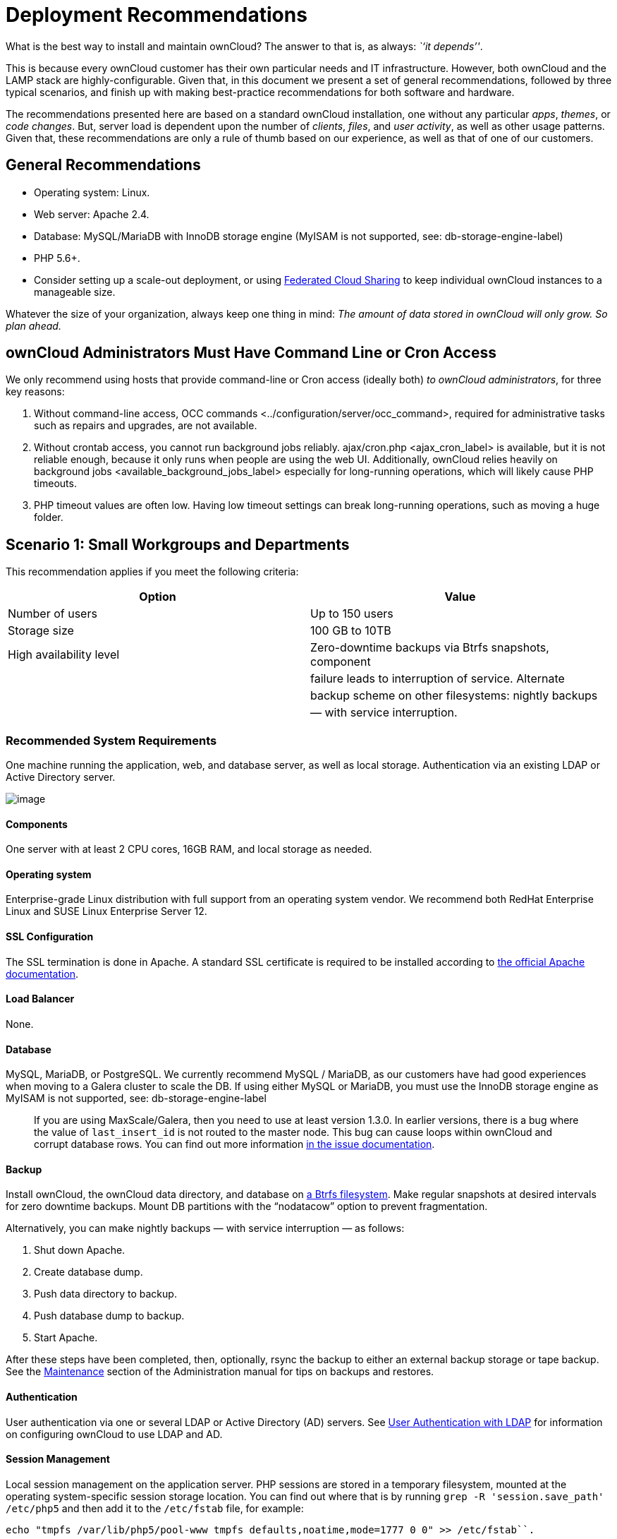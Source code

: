 Deployment Recommendations
==========================

What is the best way to install and maintain ownCloud? The answer to
that is, as always: _``it depends''_.

This is because every ownCloud customer has their own particular needs
and IT infrastructure. However, both ownCloud and the LAMP stack are
highly-configurable. Given that, in this document we present a set of
general recommendations, followed by three typical scenarios, and finish
up with making best-practice recommendations for both software and
hardware.

The recommendations presented here are based on a standard ownCloud
installation, one without any particular _apps_, _themes_, or _code
changes_. But, server load is dependent upon the number of _clients_,
_files_, and _user activity_, as well as other usage patterns. Given
that, these recommendations are only a rule of thumb based on our
experience, as well as that of one of our customers.

[[general-recommendations]]
General Recommendations
-----------------------

* Operating system: Linux.
* Web server: Apache 2.4.
* Database: MySQL/MariaDB with InnoDB storage engine (MyISAM is not
supported, see: db-storage-engine-label)
* PHP 5.6+.
* Consider setting up a scale-out deployment, or using
https://doc.owncloud.org/server/latest/user_manual/files/federated_cloud_sharing.html[Federated
Cloud Sharing] to keep individual ownCloud instances to a manageable
size.

Whatever the size of your organization, always keep one thing in mind:
_The amount of data stored in ownCloud will only grow. So plan ahead._

[[owncloud-administrators-must-have-command-line-or-cron-access]]
ownCloud Administrators Must Have Command Line or Cron Access
-------------------------------------------------------------

We only recommend using hosts that provide command-line or Cron access
(ideally both) _to ownCloud administrators_, for three key reasons:

1.  Without command-line access,
OCC commands <../configuration/server/occ_command>, required for
administrative tasks such as repairs and upgrades, are not available.
2.  Without crontab access, you cannot run background jobs reliably.
ajax/cron.php <ajax_cron_label> is available, but it is not reliable
enough, because it only runs when people are using the web UI.
Additionally, ownCloud relies heavily on
background jobs <available_background_jobs_label> especially for
long-running operations, which will likely cause PHP timeouts.
3.  PHP timeout values are often low. Having low timeout settings can
break long-running operations, such as moving a huge folder.

[[scenario-1-small-workgroups-and-departments]]
Scenario 1: Small Workgroups and Departments
--------------------------------------------

This recommendation applies if you meet the following criteria:

[cols=",",options="header",]
|=======================================================================
|Option |Value
|Number of users |Up to 150 users

|Storage size |100 GB to 10TB

|High availability level |Zero-downtime backups via Btrfs snapshots,
component

| |failure leads to interruption of service. Alternate

| |backup scheme on other filesystems: nightly backups

| |— with service interruption.
|=======================================================================

[[recommended-system-requirements]]
Recommended System Requirements
~~~~~~~~~~~~~~~~~~~~~~~~~~~~~~~

One machine running the application, web, and database server, as well
as local storage. Authentication via an existing LDAP or Active
Directory server.

image:/owncloud-docs/_images/deprecs-1.png[image]

[[components]]
Components
^^^^^^^^^^

One server with at least 2 CPU cores, 16GB RAM, and local storage as
needed.

[[operating-system]]
Operating system
^^^^^^^^^^^^^^^^

Enterprise-grade Linux distribution with full support from an operating
system vendor. We recommend both RedHat Enterprise Linux and SUSE Linux
Enterprise Server 12.

[[ssl-configuration]]
SSL Configuration
^^^^^^^^^^^^^^^^^

The SSL termination is done in Apache. A standard SSL certificate is
required to be installed according to
https://httpd.apache.org/docs/2.4/ssl/ssl_howto.html[the official Apache
documentation].

[[load-balancer]]
Load Balancer
^^^^^^^^^^^^^

None.

[[database]]
Database
^^^^^^^^

MySQL, MariaDB, or PostgreSQL. We currently recommend MySQL / MariaDB,
as our customers have had good experiences when moving to a Galera
cluster to scale the DB. If using either MySQL or MariaDB, you must use
the InnoDB storage engine as MyISAM is not supported, see:
db-storage-engine-label

___________________________________________________________________________________________________________________________________________________________________________________________________________________________________________________________________________________________________________________________________________________________________
If you are using MaxScale/Galera, then you need to use at least version
1.3.0. In earlier versions, there is a bug where the value of
`last_insert_id` is not routed to the master node. This bug can cause
loops within ownCloud and corrupt database rows. You can find out more
information https://jira.mariadb.org/browse/MXS-220[in the issue
documentation].
___________________________________________________________________________________________________________________________________________________________________________________________________________________________________________________________________________________________________________________________________________________________________

[[backup]]
Backup
^^^^^^

Install ownCloud, the ownCloud data directory, and database on
https://en.wikipedia.org/wiki/Btrfs[a Btrfs filesystem]. Make regular
snapshots at desired intervals for zero downtime backups. Mount DB
partitions with the ``nodatacow'' option to prevent fragmentation.

Alternatively, you can make nightly backups — with service interruption
— as follows:

1.  Shut down Apache.
2.  Create database dump.
3.  Push data directory to backup.
4.  Push database dump to backup.
5.  Start Apache.

After these steps have been completed, then, optionally, rsync the
backup to either an external backup storage or tape backup. See the
https://doc.owncloud.org/server/latest/admin_manual/maintenance/index.html[Maintenance]
section of the Administration manual for tips on backups and restores.

[[authentication]]
Authentication
^^^^^^^^^^^^^^

User authentication via one or several LDAP or Active Directory (AD)
servers. See
https://doc.owncloud.org/server/latest/admin_manual/configuration/user/user_auth_ldap.html[User
Authentication with LDAP] for information on configuring ownCloud to use
LDAP and AD.

[[session-management]]
Session Management
^^^^^^^^^^^^^^^^^^

Local session management on the application server. PHP sessions are
stored in a temporary filesystem, mounted at the operating
system-specific session storage location. You can find out where that is
by running `grep -R 'session.save_path' /etc/php5` and then add it to
the `/etc/fstab` file, for example:

[source,console]
----
echo "tmpfs /var/lib/php5/pool-www tmpfs defaults,noatime,mode=1777 0 0" >> /etc/fstab``.
----

[[memory-caching]]
Memory Caching
^^^^^^^^^^^^^^

A memory cache speeds up server performance, and ownCloud supports four
of them. Refer to
https://doc.owncloud.org/server/latest/admin_manual/configuration/server/caching_configuration.html[Configuring
Memory Caching] for information on selecting and configuring a memory
cache.

[[storage]]
Storage
^^^^^^^

Local storage.

[[owncloud-edition]]
ownCloud Edition
^^^^^^^^^^^^^^^^

Standard Edition. See
https://owncloud.com/owncloud-server-or-enterprise-edition/[ownCloud
Server or Enterprise Edition] for comparisons of the ownCloud editions.

[[scenario-2-mid-sized-enterprises]]
Scenario 2: Mid-Sized Enterprises
---------------------------------

These recommendations apply if you meet the following criteria:

[cols=",",options="header",]
|=======================================================================
|Option |Value
|Number of users |150 to 1,000 users.

|Storage size |Up to 200TB.

|High availability level |Every component is fully redundant and can
fail

| |without service interruption. Backups without

| |service interruption
|=======================================================================

[[recommended-system-requirements-1]]
Recommended System Requirements
~~~~~~~~~~~~~~~~~~~~~~~~~~~~~~~

* 2 to 4 application servers.
* A cluster of two database servers.
* Storage on an NFS server.
* Authentication via an existing LDAP or Active Directory server.

image:/owncloud-docs/_images/deprecs-2.png[image]

[[components-1]]
Components
^^^^^^^^^^

* 2 to 4 application servers with four sockets and 32GB RAM.
* 2 DB servers with four sockets and 64GB RAM.
* 1
https://www.digitalocean.com/community/tutorials/an-introduction-to-haproxy-and-load-balancing-concepts[HAproxy
load balancer] with two sockets and 16GB RAM.
* NFS storage server as needed.

[[operating-system-1]]
Operating System
^^^^^^^^^^^^^^^^

Enterprise grade Linux distribution with full support from an operating
system vendor. We recommend both RedHat Enterprise Linux and SUSE Linux
Enterprise Server 12.

[[ssl-configuration-1]]
SSL Configuration
^^^^^^^^^^^^^^^^^

The SSL termination is done in the
https://www.digitalocean.com/community/tutorials/an-introduction-to-haproxy-and-load-balancing-concepts[HAProxy
load balancer]. A standard SSL certificate is needed, installed
according to the http://www.haproxy.org/#docs[HAProxy documentation].

[[load-balancer-1]]
Load Balancer
^^^^^^^^^^^^^

HAProxy running on a dedicated server in front of the application
servers. Sticky session needs to be used because of local session
management on the application servers.

[[database-1]]
Database
^^^^^^^^

MySQL/MariaDB Galera cluster with
https://mariadb.com/kb/en/mariadb/replication-cluster-multi-master/[master-master
replication]. InnoDB storage engine, MyISAM is not supported, see:
db-storage-engine-label.

[[backup-1]]
Backup
^^^^^^

Minimum daily backup without downtime. All MySQL/MariaDB statements
should be replicated to a backup MySQL/MariaDB slave instance.

* Create a snapshot on the NFS storage server.
* At the same time stop the MySQL replication.
* Create a MySQL dump of the backup slave.
* Push the NFS snapshot to the backup.
* Push the MySQL dump to the backup.
* Delete the NFS snapshot.
* Restart MySQL replication.

[[authentication-1]]
Authentication
^^^^^^^^^^^^^^

User authentication via one or several LDAP or Active Directory servers.
See
https://doc.owncloud.org/server/latest/admin_manual/configuration/user/user_auth_ldap.html[User
Authentication with LDAP] for information on configuring ownCloud to use
LDAP and AD.

[[session-management-1]]
Session Management
^^^^^^^^^^^^^^^^^^

Session management on the application server. PHP sessions are stored in
a temporary filesystem, mounted at the operating system-specific session
storage location. You can find out where that is by running
`grep -R 'session.save_path' /etc/php5` and then add it to the
`/etc/fstab` file, for example:

[source,console]
----
echo "tmpfs /var/lib/php5/pool-www tmpfs defaults,noatime,mode=1777 0 0" >> /etc/fstab
----

[[memory-caching-1]]
Memory Caching
^^^^^^^^^^^^^^

A memory cache speeds up server performance, and ownCloud supports four
memory cache types. Refer to
https://doc.owncloud.org/server/latest/admin_manual/configuration/server/caching_configuration.html[Configuring
Memory Caching] for information on selecting and configuring a memory
cache.

[[storage-1]]
Storage
^^^^^^^

Use an off-the-shelf NFS solution, such as
https://www.ibm.com/us-en/marketplace/ibm-elastic-storage-server[IBM
Elastic Storage] or
https://www.redhat.com/en/technologies/storage/ceph[RedHat Ceph].

[[owncloud-edition-1]]
ownCloud Edition
^^^^^^^^^^^^^^^^

Enterprise Edition. See
https://owncloud.com/owncloud-server-or-enterprise-edition/[ownCloud
Server or Enterprise Edition] for comparisons of the ownCloud editions.

[[scenario-3-large-enterprises-and-service-providers]]
Scenario 3: Large Enterprises and Service Providers
---------------------------------------------------

[cols=",",options="header",]
|=======================================================================
|Option |Value
|Number of users |5,000 to >100,000 users.

|Storage size |Up to 1 petabyte.

|High availability level |Every component is fully redundant and can
fail

| |without service interruption. Backups without

| |service interruption.
|=======================================================================

[[recommended-system-requirements-2]]
Recommended System Requirements
~~~~~~~~~~~~~~~~~~~~~~~~~~~~~~~

* 4 to 20 application/Web servers.
* A cluster of two or more database servers.
* Storage is an NFS server or an object store that is S3 compatible.
* Cloud federation for a distributed setup over several data centers.
* Authentication via an existing LDAP or Active Directory server, or
SAML.

image:/owncloud-docs/_images/deprecs-3.png[image]

[[components-2]]
Components
^^^^^^^^^^

* 4 to 20 application servers with four sockets and 64GB RAM.
* 4 DB servers with four sockets and 128GB RAM.
* 2 Hardware load balancer, for example,
https://f5.com/products/big-ip[BIG IP from F5].
* NFS storage server as needed.

[[operating-system-2]]
Operating system
^^^^^^^^^^^^^^^^

RHEL 7 with latest service packs.

[[ssl-configuration-2]]
SSL Configuration
^^^^^^^^^^^^^^^^^

The SSL termination is done in the load balancer. A standard SSL
certificate is needed, installed according to the load balancer
documentation.

[[load-balancer-2]]
Load Balancer
^^^^^^^^^^^^^

A redundant hardware load-balancer with heartbeat, for example,
https://f5.com/products/big-ip/[F5 Big-IP]. This runs two load balancers
in front of the application servers.

[[database-2]]
Database
^^^^^^^^

MySQL/MariaDB Galera Cluster with 4x master-master replication. InnoDB
storage engine, MyISAM is not supported, see: db-storage-engine-label.

[[backup-2]]
Backup
^^^^^^

Minimum daily backup without downtime. All MySQL/MariaDB statements
should be replicated to a backup MySQL/MariaDB slave instance. To do
this, follow these steps:

1.  Create a snapshot on the NFS storage server.
2.  At the same time stop the MySQL replication.
3.  Create a MySQL dump of the backup slave.
4.  Push the NFS snapshot to the backup.
5.  Push the MySQL dump to the backup.
6.  Delete the NFS snapshot.
7.  Restart MySQL replication.

[[authentication-2]]
Authentication
^^^^^^^^^^^^^^

User authentication via one or several LDAP or Active Directory servers,
or SAML/Shibboleth. See
https://doc.owncloud.org/server/latest/admin_manual/configuration/user/user_auth_ldap.html[User
Authentication with LDAP] and
https://doc.owncloud.org/server/latest/admin_manual/enterprise_user_management/user_auth_shibboleth.html[Shibboleth
Integration].

[[ldap]]
LDAP
^^^^

Read-only slaves should be deployed on every application server for
optimal scalability.

[[session-management-2]]
Session Management
^^^^^^^^^^^^^^^^^^

Redis <redis_configuration_label> should be used for the session
management storage.

[[caching]]
Caching
^^^^^^^

Redis <redis_configuration_label> for distributed in-memory caching, see
https://doc.owncloud.org/server/latest/admin_manual/configuration/server/caching_configuration.html[Configuring
Memory Caching].

[[storage-2]]
Storage
^^^^^^^

An off-the-shelf NFS solution should be used. Some examples are
https://www.ibm.com/us-en/marketplace/ibm-elastic-storage-server[IBM
Elastic Storage] or
https://www.redhat.com/en/technologies/storage/ceph[RedHat Ceph].
Optionally, an S3 compatible object store can also be used.

[[owncloud-edition-2]]
ownCloud Edition
^^^^^^^^^^^^^^^^

Enterprise Edition. See
https://owncloud.com/owncloud-server-or-enterprise-edition/[ownCloud
Server or Enterprise Edition] for comparisons of the ownCloud editions.

[[redis-configuration]]
Redis Configuration
^^^^^^^^^^^^^^^^^^^

Redis in a master-slave configuration is
http://searchwindowsserver.techtarget.com/definition/cold-warm-hot-server[a
hot failover setup], and is usually sufficient. A slave can be omitted
if high availability is provided via other means. And when it is, in the
event of a failure, restarting Redis typically occurs quickly enough.
Regarding Redis cluster, we don’t, usually, recommend it, as it requires
a greater level of both maintenance and management in the case of
failure. A single Redis server, however, just needs to be rebooted, in
the event of failure.

[[known-issues]]
Known Issues
------------

[[deadlocks-when-using-mariadb-galera-cluster]]
Deadlocks When Using MariaDB Galera Cluster
~~~~~~~~~~~~~~~~~~~~~~~~~~~~~~~~~~~~~~~~~~~

If you’re using http://galeracluster.com[MariaDB Galera Cluster] with
your ownCloud installation, you may encounter deadlocks when you attempt
to sync a large number of files. You may also encounter database errors,
such as this one:

[source,console]
----
SQLSTATE[40001]: Serialization failure: 1213 Deadlock found when trying to get lock; try restarting transaction
----

The issue,
https://github.com/owncloud/core/issues/14757#issuecomment-223492913[identified
by Michael Roth], is caused when MariaDB Galera cluster sends write
requests to all servers in the cluster;
http://severalnines.com/blog/avoiding-deadlocks-galera-set-haproxy-single-node-writes-and-multi-node-reads[here
is a detailed explanation]. The solution is to send all write requests
to a single server, instead of all of them.

'''''

[[set-wsrep_sync_wait-to-1-on-all-galera-cluster-nodes]]
Set wsrep_sync_wait to 1 on all Galera Cluster nodes
~~~~~~~~~~~~~~~~~~~~~~~~~~~~~~~~~~~~~~~~~~~~~~~~~~~~

[[what-the-parameter-does]]
What the parameter does
^^^^^^^^^^^^^^^^^^^^^^^

When enabled, the node triggers causality checks in response to certain
types of queries. During the check, the node blocks new queries while
the database server catches up with all updates made in the cluster to
the point where the check begun. Once it reaches this point, the node
executes the original query.

[[why-enable-it]]
Why enable it
^^^^^^^^^^^^^

A Galera Cluster write operation is sent to the master while reads are
retrieved from the slaves. Since Galera Cluster replication is, by
default, not strictly synchronous it could happen that items are
requested before the replication has actually taken place.

This setting is disabled by default.

See the Galera Cluster WSREP documentation for more details.

[[references]]
References
----------

* http://www.severalnines.com/blog/become-mysql-dba-blog-series-database-high-availability[Database
High Availability]
* http://blog.bitnami.com/2014/06/performance-enhacements-for-apache-and.html[Performance
enhancements for Apache and PHP]
* https://www.digitalocean.com/community/tutorials/how-to-set-up-a-redis-server-as%20-a-session-handler-for-php-on-ubuntu-14-04[How
to Set Up a Redis Server as a Session Handler for PHP on Ubuntu 14.04]
